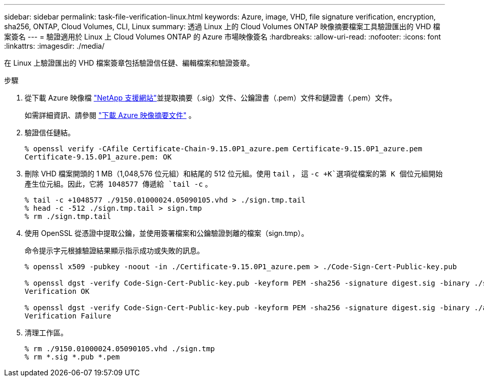 ---
sidebar: sidebar 
permalink: task-file-verification-linux.html 
keywords: Azure, image, VHD, file signature verification, encryption, sha256, ONTAP, Cloud Volumes, CLI, Linux 
summary: 透過 Linux 上的 Cloud Volumes ONTAP 映像摘要檔案工具驗證匯出的 VHD 檔案簽名 
---
= 驗證適用於 Linux 上 Cloud Volumes ONTAP 的 Azure 市場映像簽名
:hardbreaks:
:allow-uri-read: 
:nofooter: 
:icons: font
:linkattrs: 
:imagesdir: ./media/


[role="lead"]
在 Linux 上驗證匯出的 VHD 檔案簽章包括驗證信任鏈、編輯檔案和驗證簽章。

.步驟
. 從下載 Azure 映像檔 https://mysupport.netapp.com/site/["NetApp 支援網站"^]並提取摘要（.sig）文件、公鑰證書（.pem）文件和鏈證書（.pem）文件。
+
如需詳細資訊、請參閱 https://docs.netapp.com/us-en/bluexp-cloud-volumes-ontap/task-azure-download-digest-file.html["下載 Azure 映像摘要文件"^] 。

. 驗證信任鏈結。
+
[source, cli]
----
% openssl verify -CAfile Certificate-Chain-9.15.0P1_azure.pem Certificate-9.15.0P1_azure.pem
Certificate-9.15.0P1_azure.pem: OK
----
. 刪除 VHD 檔案開頭的 1 MB（1,048,576 位元組）和結尾的 512 位元組。使用 `tail` ， 這 `-c +K`選項從檔案的第 K 個位元組開始產生位元組。因此，它將 1048577 傳遞給 `tail -c` 。
+
[source, cli]
----
% tail -c +1048577 ./9150.01000024.05090105.vhd > ./sign.tmp.tail
% head -c -512 ./sign.tmp.tail > sign.tmp
% rm ./sign.tmp.tail
----
. 使用 OpenSSL 從憑證中提取公鑰，並使用簽署檔案和公鑰驗證剝離的檔案（sign.tmp）。
+
命令提示字元根據驗證結果顯示指示成功或失敗的訊息。

+
[source, cli]
----
% openssl x509 -pubkey -noout -in ./Certificate-9.15.0P1_azure.pem > ./Code-Sign-Cert-Public-key.pub

% openssl dgst -verify Code-Sign-Cert-Public-key.pub -keyform PEM -sha256 -signature digest.sig -binary ./sign.tmp
Verification OK

% openssl dgst -verify Code-Sign-Cert-Public-key.pub -keyform PEM -sha256 -signature digest.sig -binary ./another_file_from_nowhere.tmp
Verification Failure
----
. 清理工作區。
+
[source, cli]
----
% rm ./9150.01000024.05090105.vhd ./sign.tmp
% rm *.sig *.pub *.pem
----

